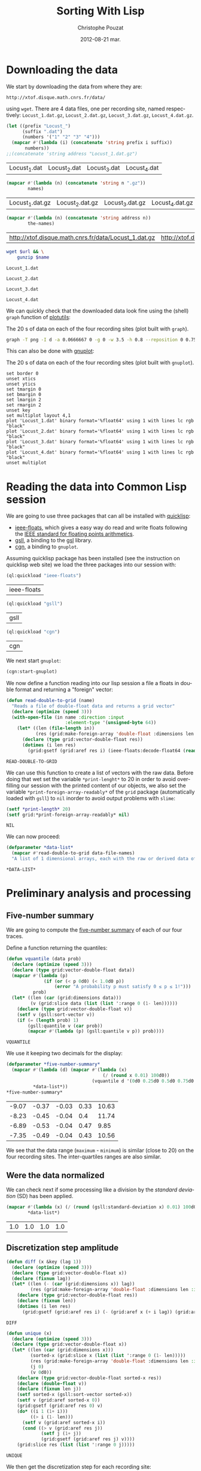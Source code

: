 #+TITLE:     Sorting With Lisp
#+AUTHOR:    Christophe Pouzat
#+EMAIL:     christophe.pouzat@gmail.com
#+DATE:      2012-08-21 mar.
#+DESCRIPTION:
#+KEYWORDS:
#+LANGUAGE:  en
#+OPTIONS:   H:3 num:t toc:t \n:nil @:t ::t |:t ^:t -:t f:t *:t <:t
#+OPTIONS:   TeX:t LaTeX:t skip:nil d:nil todo:t pri:nil tags:not-in-toc
#+INFOJS_OPT: view:nil toc:nil ltoc:t mouse:underline buttons:0 path:http://orgmode.org/org-info.js
#+EXPORT_SELECT_TAGS: export
#+EXPORT_EXCLUDE_TAGS: noexport
#+LINK_UP:   
#+LINK_HOME: 
#+XSLT:

* Downloading the data
We start by downloading the data from where they are:
#+name: repository-address
: http://xtof.disque.math.cnrs.fr/data/ 
using =wget=. There are 4 data files, one per recording site, named respectively: =Locust_1.dat.gz=, =Locust_2.dat.gz=, =Locust_3.dat.gz=, =Locust_4.dat.gz=.   

#+name: data-file-names
#+BEGIN_SRC emacs-lisp :exports both
  (let ((prefix "Locust_")
        (suffix ".dat")
        (numbers '("1" "2" "3" "4")))
    (mapcar #'(lambda (i) (concatenate 'string prefix i suffix))
         numbers))
  ;;(concatenate 'string address "Locust_1.dat.gz")
#+END_SRC

#+RESULTS: data-file-names
| Locust_1.dat | Locust_2.dat | Locust_3.dat | Locust_4.dat |

#+name: compressed-data-file-names
#+BEGIN_SRC emacs-lisp :var names=data-file-names :exports both
  (mapcar #'(lambda (n) (concatenate 'string n ".gz"))
          names)
#+END_SRC

#+RESULTS: compressed-data-file-names
| Locust_1.dat.gz | Locust_2.dat.gz | Locust_3.dat.gz | Locust_4.dat.gz |

#+name: full-data-file-names
#+BEGIN_SRC emacs-lisp :var address=repository-address :var the-names=compressed-data-file-names :exports both
  (mapcar #'(lambda (n) (concatenate 'string address n))
          the-names)
#+END_SRC

#+RESULTS: full-data-file-names
| http://xtof.disque.math.cnrs.fr/data/Locust_1.dat.gz | http://xtof.disque.math.cnrs.fr/data/Locust_2.dat.gz | http://xtof.disque.math.cnrs.fr/data/Locust_3.dat.gz | http://xtof.disque.math.cnrs.fr/data/Locust_4.dat.gz |

#+name: download-and-gunzip(url=full-data-file-names[0],name=compressed-data-file-names[0])
#+BEGIN_SRC sh
  wget $url && \
      gunzip $name
#+END_SRC

#+CALL: download-and-gunzip[:cache yes :file Locust_1.dat](full-data-file-names[0],compressed-data-file-names[0])

#+RESULTS: download-and-gunzip[:cache yes :file Locust_1.dat](full-data-file-names[0],compressed-data-file-names[0])
: Locust_1.dat

#+CALL: download-and-gunzip[:file Locust_2.dat](full-data-file-names[1],compressed-data-file-names[1])[:cache yes]

#+RESULTS: download-and-gunzip[:file Locust_2.dat](full-data-file-names[1],compressed-data-file-names[1])[:cache yes]
: Locust_2.dat

#+CALL: download-and-gunzip[:cache yes :file Locust_3.dat](full-data-file-names[2],compressed-data-file-names[2])

#+RESULTS: download-and-gunzip[:cache yes :file Locust_3.dat](full-data-file-names[2],compressed-data-file-names[2])
: Locust_3.dat

#+CALL: download-and-gunzip[:cache yes :file Locust_4.dat](full-data-file-names[3],compressed-data-file-names[3])

#+RESULTS: download-and-gunzip[:cache yes :file Locust_4.dat](full-data-file-names[3],compressed-data-file-names[3])
: Locust_4.dat

We can quickly check that the downloaded data look fine using the (shell) =graph= function of [[http://www.gnu.org/software/plotutils/][plotutils]]:
#+CAPTION: The 20 s of data on each of the four recording sites (plot built with =graph=).
#+LABEL: fig:whole-raw-data
#+ATTR_LaTeX: width=0.8\textwidth
#+name: plot-whole-raw-data-set 
#+BEGIN_SRC sh :cache yes :file whole-raw-data.png :exports both
  graph -T png -I d -a 0.0666667 0 -g 0 -w 3.5 -h 0.8 --reposition 0 0.75 0.25 Locust_1.dat --reposition 0 0.5 0.25 Locust_2.dat --reposition 0 0.25 0.25 Locust_3.dat --reposition 0 0.0 0.25 Locust_4.dat > whole-raw-data.png
#+END_SRC

#+RESULTS[a2c7dbd9e029177e8b26288bab3c942b147eff8e]: plot-whole-raw-data-set
[[file:whole-raw-data.png]]

This can also be done with [[http://www.gnuplot.info/][gnuplot]]:
#+CAPTION: The 20 s of data on each of the four recording sites (plot built with =gnuplot=).
#+LABEL: fig:whole-raw-data-gnuplot
#+ATTR_LaTeX: width=0.8\textwidth
#+name: plot-whole-raw-data-set-gnuplot
#+BEGIN_SRC gnuplot :exports both :file plot-whole-raw-data-set-gnuplot.png :cache yes
  set border 0
  unset xtics
  unset ytics
  set tmargin 0
  set bmargin 0
  set lmargin 2
  set rmargin 2
  unset key
  set multiplot layout 4,1
  plot 'Locust_1.dat' binary format='%float64' using 1 with lines lc rgb "black"
  plot 'Locust_2.dat' binary format='%float64' using 1 with lines lc rgb "black"
  plot 'Locust_3.dat' binary format='%float64' using 1 with lines lc rgb "black"
  plot 'Locust_4.dat' binary format='%float64' using 1 with lines lc rgb "black"
  unset multiplot
#+END_SRC 

#+RESULTS[c5445e906e09c83782936f25d235232fa648b9c9]: plot-whole-raw-data-set-gnuplot
[[file:plot-whole-raw-data-set-gnuplot.png]]


* Reading the data into Common Lisp session

We are going to use three packages that can all be installed  with [[http://www.quicklisp.org/][quicklisp]]:
- [[https://github.com/marijnh/ieee-floats][ieee-floats]], which gives a easy way do read and write floats following the [[http://en.wikipedia.org/wiki/IEEE_754][IEEE standard for floating points arithmetics]]. 
- [[http://common-lisp.net/project/gsll/][gsll]], a binding to the [[http://www.gnu.org/software/gsl/][gsl]] library.
- [[http://common-lisp.net/project/nixies/][cgn]], a binding to =gnuplot=.
Assuming quicklisp package has been installed (see the instruction on quicklisp web site) we load the three packages into our session with:
#+name: load-ieee-floats
#+BEGIN_SRC lisp
  (ql:quickload "ieee-floats")
#+END_SRC

#+RESULTS: load-ieee-floats
| ieee-floats |

#+name: load-gsll
#+BEGIN_SRC lisp
  (ql:quickload "gsll")
#+END_SRC

#+RESULTS: load-gsll
| gsll |

#+name: load-cgn
#+BEGIN_SRC lisp
  (ql:quickload "cgn")
#+END_SRC

#+RESULTS: load-cgn
| cgn |

We next start =gnuplot=:
#+name: start-gnuplot
#+BEGIN_SRC lisp
  (cgn:start-gnuplot)
#+END_SRC

#+RESULTS: start-gnuplot

We now define a function reading into our lisp session a file a floats in double format and returning a "foreign" vector:
#+name: define-read-double-to-grid  
#+BEGIN_SRC lisp
  (defun read-double-to-grid (name)
    "Reads a file of double-float data and returns a grid vector"
    (declare (optimize (speed 3)))
    (with-open-file (in name :direction :input
                        :element-type '(unsigned-byte 64))
      (let* ((len (file-length in))
             (res (grid:make-foreign-array 'double-float :dimensions len :initial-element 0d0)))
        (declare (type grid:vector-double-float res))
        (dotimes (i len res)
          (grid:gsetf (grid:aref res i) (ieee-floats:decode-float64 (read-byte in)))))))
#+END_SRC

#+RESULTS: define-read-double-to-grid
: READ-DOUBLE-TO-GRID

We can use this function to create a list of vectors with the raw data. Before doing that wet set the variable =*print-lenght*= to 20 in order to avoid over-filling our session with the printed content of our objects, we also set the variable =*print-foreign-array-readably*= of the =grid= package (automatically loaded with =gsll=) to =nil= inorder to avoid output problems with =slime=:
#+name: set-*print-length*
#+BEGIN_SRC lisp
  (setf *print-length* 20)
  (setf grid:*print-foreign-array-readably* nil)
#+END_SRC

#+RESULTS: set-*print-length*
: NIL

We can now proceed:
#+name: *data-list*
#+begin_src lisp :var data-file-names=data-file-names
  (defparameter *data-list*
    (mapcar #'read-double-to-grid data-file-names)
    "A list of 1 dimensional arrays, each with the raw or derived data of a single electrode")                 
#+end_src

#+RESULTS: *data-list*
: *DATA-LIST*

* Preliminary analysis and processing

** Five-number summary
We are going to compute the [[http://en.wikipedia.org/wiki/Five-number_summary][five-number summary]] of each of our four traces.

Define a function returning the quantiles:
#+name: define-vquantile
#+BEGIN_SRC lisp
  (defun vquantile (data prob)
    (declare (optimize (speed 3)))
    (declare (type grid:vector-double-float data))
    (mapcar #'(lambda (p) 
                (if (or (< p 0d0) (< 1.0d0 p))
                    (error "A probability p must satisfy 0 ≤ p ≤ 1!"))) 
            prob)
    (let* ((len (car (grid:dimensions data)))
           (v (grid:slice data (list (list ':range 0 (1- len))))))
      (declare (type grid:vector-double-float v))
      (setf v (gsll:sort-vector v))        
      (if (= (length prob) 1)
          (gsll:quantile v (car prob))
          (mapcar #'(lambda (p) (gsll:quantile v p)) prob))))
#+END_SRC

#+RESULTS: define-vquantile
: VQUANTILE

We use it keeping two decimals for the display:
#+name: *five-number-summary*
#+BEGIN_SRC lisp :exports both :cache yes
  (defparameter *five-number-summary*
    (mapcar #'(lambda (d) (mapcar #'(lambda (x) 
                                      (/ (round x 0.01) 100d0)) 
                                  (vquantile d '(0d0 0.25d0 0.5d0 0.75d0 1d0)))) 
            *data-list*))
  *five-number-summary*
#+END_SRC

#+RESULTS[c07257da1c9213d06988895b74033e065324778a]: *five-number-summary*
| -9.07 | -0.37 | -0.03 | 0.33 | 10.63 |
| -8.23 | -0.45 | -0.04 |  0.4 | 11.74 |
| -6.89 | -0.53 | -0.04 | 0.47 |  9.85 |
| -7.35 | -0.49 | -0.04 | 0.43 | 10.56 |


We see that the data range (=maximum= - =minimum=) is similar (close to 20) on the four recording sites. The inter-quartiles ranges are also similar. 

** Were the data normalized
We can check next if some processing like a division by the /standard deviation/ (SD) has been applied.
#+name: sd-of-*data-list*
#+BEGIN_SRC lisp :exports both :cache yes
  (mapcar #'(lambda (x) (/ (round (gsll:standard-deviation x) 0.01) 100d0)) 
          *data-list*)
#+END_SRC

#+RESULTS[3952fda2d808643db48901bf3d1895aeae58a152]: sd-of-*data-list*
| 1.0 | 1.0 | 1.0 | 1.0 |

** Discretization step amplitude

#+name: define-diff
#+BEGIN_SRC lisp
  (defun diff (x &key (lag 1))
    (declare (optimize (speed 3)))
    (declare (type grid:vector-double-float x))
    (declare (fixnum lag))
    (let* ((len (- (car (grid:dimensions x)) lag))
           (res (grid:make-foreign-array 'double-float :dimensions len :initial-element 0d0)))
      (declare (type grid:vector-double-float res))
      (declare (fixnum len))
      (dotimes (i len res)
        (grid:gsetf (grid:aref res i) (- (grid:aref x (+ i lag)) (grid:aref x i))))))
#+END_SRC

#+RESULTS: define-diff
: DIFF

#+name: define-unique
#+BEGIN_SRC lisp
  (defun unique (x)
    (declare (optimize (speed 3)))
    (declare (type grid:vector-double-float x))
    (let* ((len (car (grid:dimensions x)))
           (sorted-x (grid:slice x (list (list ':range 0 (1- len)))))
           (res (grid:make-foreign-array 'double-float :dimensions len :initial-element 0d0))
           (j 0)
           (v 0d0))
      (declare (type grid:vector-double-float sorted-x res))
      (declare (double-float v))
      (declare (fixnum len j))
      (setf sorted-x (gsll:sort-vector sorted-x))
      (setf v (grid:aref sorted-x 0))
      (grid:gsetf (grid:aref res 0) v)
      (do* ((i 1 (1+ i)))
           ((> i (1- len)))
        (setf v (grid:aref sorted-x i))
        (cond ((> v (grid:aref res j))
               (setf j (1+ j))
               (grid:gsetf (grid:aref res j) v))))
      (grid:slice res (list (list ':range 0 j)))))
#+END_SRC

#+RESULTS: define-unique
: UNIQUE

We then get the discretization step for each recording site:
#+name: discretization-step
#+BEGIN_SRC lisp :exports both :cache yes
  (mapcar #'(lambda (x) (reduce #'min (grid:copy-to (diff (unique x))))) 
          *data-list*)
#+END_SRC 

#+RESULTS[c8176f8da473879863aae18abfecf09c1dffe96c]: discretization-step
| 0.006709845078411547 | 0.009194500187932775 | 0.011888432902217971 | 0.009614042128660572 |


** Detecting saturation

Before embarking into a comprehensive analysis of data that we did not record ourselves (of that we recorded so long ago that we do not remember any "remarkable" event concerning them), it can be wise to check that no amplifier or A/D card saturation occurred. We can quickly check for that by looking at the length of the longuest segment of constant value. When saturation occurs the recorded value stays for many sampling points at the same upper or lower saturating level. 
#+name: define-cst-value-segments
#+BEGIN_SRC lisp
  (defun locations (fn seq)
      (declare (optimize (speed 3)))
      (let* ((n (length seq))
             (res (make-array n))
             (i 0))
        (do ((j 0 (1+ j)))
            ((> j (1- n)) (subseq res 0 i))
          (cond ((funcall fn (aref seq j)) 
                 (setf (aref res i) j)
                 (setf i (1+ i)))))))
        
    
  (defun cst-value-segments (data)
    (declare (optimize (speed 3)))
    (labels ((diff (x &key (lag 1))
               (let* ((len (- (length x) lag))
                      (res (make-array len :initial-element 0d0)))
                 (dotimes (i len res)
                   (setf (aref res i) (- (aref x (+ i lag)) (aref x i)))))))
      (let* ((dx (diff data :lag 2))
             (null-derivative (make-array (length dx))))
        (setf null-derivative (map-into null-derivative 
                                        #'(lambda (x) (if (<= (abs x) (* 2 least-positive-double-float)) 1 0)) 
                                        dx))
        (let* ((ddx (diff null-derivative))
               (rise (locations #'(lambda (x) (= x 1)) ddx))
               (fall (locations #'(lambda (x) (= x -1)) ddx)))
          (if (< (aref fall 0) (aref rise 0)) (setf fall (subseq fall 1)))
          (if (> (aref rise (1- (length rise))) (aref fall (1- (length fall)))) (setf rise (subseq rise 0 (1- (length rise)))))
          (setf fall (map-into fall #'- fall rise))
          (let* ((good (locations #'(lambda (x) (< 1 x)) fall))
                 (ngood (length good))
                 (res1 (make-array ngood))
                 (res2 (make-array ngood)))
            (dotimes (i ngood (list res1 res2)) 
                (setf (aref res1 i) (aref rise (aref good i)))
                (setf (aref res2 i) (aref fall (aref good i)))))))))
#+END_SRC

#+RESULTS: define-cst-value-segments
: CST-VALUE-SEGMENTS

Applying =cst-value-segments= to our raw data gives:
#+name: *null-derivative-segments*
#+BEGIN_SRC lisp :exports both :cache yes
  (defparameter *null-derivative-segments* (mapcar #'(lambda (v) (cst-value-segments (grid:copy-to v))) *data-list*))
  *null-derivative-segments*
#+END_SRC

#+RESULTS[730b9cdf679f88c7c991f62f416e7744f5d4f53f]: *null-derivative-segments*
| (44176 109081 197331 277696 285801)                        | (2 2 2 2 2)         |
| (18659 43301 50809 128646 164938 164983 229418 290611)     | (2 2 2 2 2 2 2 2)   |
| (281 9577 50293 104499 119923 187802 213145 227251 272668) | (2 2 2 2 2 2 2 2 2) |
| (91261 238258 252566 271809 275506)                        | (2 2 2 2 2)         |

That is, the longest segment (in sampling points) over which the derivative of the trace is null on each recording siteis:
#+name: longest-segment-null-derivative
#+BEGIN_SRC lisp :exports both :cache yes
  (mapcar #'(lambda (x) (reduce #'max x)) (mapcar #'cadr *null-derivative-segments*))
#+END_SRC

#+RESULTS[e819f64813dff08289dbd85facbd9278b13b8bd2]: longest-segment-null-derivative
| 2 | 2 | 2 | 2 |

We see that for each recording site, the longest segment of constant value is two sampling points long, that is 2/15 ms. There is no ground to worry about saturation here.   

** Plotting the data

We can use the =graph= function (called from the shell) to see part of the data--using argument =-T X= would generate an X-window output instead of a =png= file:
#+CAPTION: The first 200 ms of data on each of the four recording sites.
#+LABEL: fig:first-200ms-raw-data
#+ATTR_LaTeX: width=0.8\textwidth
#+name: plot-first-200ms-raw-data-set 
#+BEGIN_SRC sh :cache yes :file first-200ms-raw-data.png :exports both
  graph -T png -I d -a 0.0666667 0 -g 0 -w 3.5 -h 0.8 -x 0 200 --reposition 0 0.75 0.25 Locust_1.dat --reposition 0 0.5 0.25 Locust_2.dat --reposition 0 0.25 0.25 Locust_3.dat --reposition 0 0.0 0.25 Locust_4.dat > first-200ms-raw-data.png
#+END_SRC

#+RESULTS[4e83ccf1807eff7cf8977a809d34f08ef5e83760]: plot-first-200ms-raw-data-set
[[file:first-200ms-raw-data.png]]

#+BEGIN_SRC lisp
  (reduce #'min (mapcar #'(lambda (x) (reduce #'min (grid:copy-to x))) *data-list*))
#+END_SRC

#+RESULTS:
: -9.074055726333713

#+BEGIN_SRC lisp
  (reduce #'max (mapcar #'(lambda (x) (reduce #'max (grid:copy-to x))) *data-list*))
#+END_SRC

#+RESULTS:
: 11.741931107056121

#+BEGIN_SRC gnuplot :var minimum=-9.1 :var maximum=12 :file test-all-data.png
  set border 0
  unset xtics
  unset ytics
  set tmargin 0
  set bmargin 0
  set lmargin 2
  set rmargin 2
  set yrange [minimum:maximum]
  unset key
  set multiplot layout 4,1
  plot 'Locust_1.dat' binary format='%float64' using 1 with lines lc rgb "black"
  plot 'Locust_2.dat' binary format='%float64' using 1 with lines lc rgb "black"
  plot 'Locust_3.dat' binary format='%float64' using 1 with lines lc rgb "black"
  plot 'Locust_4.dat' binary format='%float64' using 1 with lines lc rgb "black"
  unset multiplot
#+END_SRC

#+RESULTS:
[[file:test-all-data.png]]

* Data renormalization

We are going to use a [[http://en.wikipedia.org/wiki/Median_absolute_deviation][median absolute deviation]] (=MAD=) based renormalization. The goal of the procedure is to scale the raw data such that the noise SD is approximately 1. Since it is not straightforward to obtain a noise SD on data where both signal (i.e., spikes) and noise are present, we use this [[http://en.wikipedia.org/wiki/Robust_statistics][robust]] type of statistic for the SD. We start by defining a function returning the =MAD=:
#+name: define-mad
#+BEGIN_SRC lisp
  (defun mad (data)
    (declare (optimize (speed 3)))
    (declare (type grid:vector-double-float data))
    (let ((med (vquantile data '(0.5d0))))
      (declare (double-float med))
      (labels ((abs-diff (x)
                 (declare (double-float x))
                 (the double-float (abs (- x med)))))
        (the double-float (* 1.4826d0 (vquantile (funcall (grid:elementwise #'abs-diff) data) '(0.5d0)))))))
#+END_SRC

#+RESULTS: define-mad
: MAD

We then get the =MAD= on each recording site:
#+name: MAD-of-each-site
#+BEGIN_SRC lisp :exports both
  (defparameter *MAD-of-each-site* (mapcar #'mad *data-list*))
  (mapcar #'(lambda (x) (/ (round x 0.001) 1000d0)) *MAD-of-each-site*)
#+END_SRC

#+RESULTS: MAD-of-each-site
| 0.517 | 0.627 | 0.74 | 0.684 |

We divide the amplitudes on each recording site by their =MAD=:
#+name: normalize-each-site-to-its-MAD
#+BEGIN_SRC lisp :exports code 
  (setf *data-list* 
        (mapcar #'(lambda (v d) (funcall (grid:elementwise #'(lambda (x) (/ x d))) v)) 
                *data-list* 
                *MAD-of-each-site*))
#+END_SRC

#+RESULTS: normalize-each-site-to-its-MAD
#+begin_example
(#<GRID:VECTOR-DOUBLE-FLOAT
   (0.7477830872306793 -0.5752564794349497 -1.885325069956798
    -2.0280058075383853 -0.7179372170165371 -2.002063855250824
    -3.2602485411975497 -1.4961957856433776 -1.5091667617871585
    -0.49743062257226567 0.04735037546652277 -0.3936628134220202
    -0.7957630738792213 0.5661894212177498 -0.004533529108599931
    0.319740874485917 0.8774928486684861 0.8774928486684861 0.09923428004164549
    0.5532184450739692 ...)>
 #<GRID:VECTOR-DOUBLE-FLOAT
   (0.22082671061609355 -1.5240515584646637 -0.18973288210879047
    -0.17507003951147318 -1.9639368363841823 -0.5416411044444054
    -0.5269782618470881 -0.9228750119746548 0.11818681243487256
    -0.4683268914578189 -0.3510241506792806 0.36745513658926643
    -0.5856296322363572 0.015546914253651532 -0.3363613080819633
    -0.17507003951147318 -0.5416411044444054 0.396780821783901
    -0.8935493267800202 0.5287464051597566 ...)>
 #<GRID:VECTOR-DOUBLE-FLOAT
   (0.10372276074420957 0.8263914316119902 0.4249088366854454
    -0.8116575556883125 -0.859835467079498 -1.7430971759178968
    -1.0204285050501158 -0.5547086949353238 -0.08898888482053194
    1.067280988567917 -0.8116575556883125 -1.1489029354266103
    -0.7313610367030036 -0.1532261000087791 -0.3459377455735206
    -0.3780563531676442 -0.4583528721529531 -0.1853447076029027
    0.8263914316119902 0.39279022909132183 ...)>
 #<GRID:VECTOR-DOUBLE-FLOAT
   (-1.05595561288727 -1.9693285163451595 -1.0840593945321284
    0.18061077948648768 -0.8732810321956922 -0.6906064515041143
    -0.6484507790368271 -0.08637514613966454 -0.2128421635415261
    -0.3814648534106749 -0.39551674423310396 -0.6625026698592562
    -0.9013848138405505 -0.6625026698592562 -0.859229141373263
    0.20871456113134582 -1.013799940419983 -0.24094594518638424
    -0.4517243075228202 0.06819565290705518 ...)>)
#+end_example

#+name: write-double-2-file
#+BEGIN_SRC lisp
  (defun write-double-2-file (data file-name)
    (with-open-file (str  file-name :direction :output 
                          :element-type '(unsigned-byte 64)
                          :if-exists :overwrite
                          :if-does-not-exist :create)
      (cond ((listp data)
             (let ((n (length data)))
               (do* ((i 0 (1+ i))
                     (x (ieee-floats:encode-float64 (nth i data))
                        (ieee-floats:encode-float64 (nth i data))))
                    ((>= i (1- n)) 'done)
                 (write-byte x str))))
            (t
             (let ((n (car (grid:dimensions data))))
               (do* ((i 0 (1+ i))
                     (x (ieee-floats:encode-float64 (grid:aref data i))
                        (ieee-floats:encode-float64 (grid:aref data i))))
                    ((>= i (1- n)) 'done)
                 (write-byte x str)))))))
#+END_SRC

#+RESULTS: write-double-2-file
: WRITE-DOUBLE-2-FILE

#+name: define-window
#+BEGIN_SRC lisp
  (defun window (data &key (from 0) (to 200) (step 15))
    (let ((idx-select (list (list ':range (* from step) (1- (* to step))))))
      (grid:slice data idx-select)))
#+END_SRC

#+RESULTS: define-window
: WINDOW


We can now generate the plot with =R= called from =Common Lisp=:
#+name: plot-first-200ms-site-one-normalization-comparison
#+BEGIN_SRC lisp
  (let* ((X (grid:copy-to (window (nth 0 *data-list*) :from 0 :to 200)))
         (MAD-lines  '(-1 1))
         (SD (gsll:standard-deviation (nth 0 *data-list*)))
         (SD-lines (list (* -1 SD) SD)))
      (r:with-device ("first-200ms-site-one-normalization-comparison" :png)
        (r:r "plot.default" X :type "l" :ylab "Amplitude" :xlab "Sample point"
             :main "First 200 ms on site 1.")
        (r:r "abline" :h MAD-lines :col "red")
        (r:r "abline" :h SD-lines :col "blue" :lty 2 :lwd 2)))
#+END_SRC

#+RESULTS: plot-first-200ms-site-one-normalization-comparison
: :NIL

#+CAPTION: The first 200 ms on the first recording site.
#+LABEL: fig:first-200ms-site-one-normalization-comparison
#+ATTR_LaTeX: width=0.8\textwidth
[[file:first-200ms-site-one-normalization-comparison.png]]

** A quick check that the =MAD= "does its job"
We can check that the =MAD= does its job as a robust estimate of the noise standard deviation by looking at [[http://en.wikipedia.org/wiki/Q-Q_plot][Q-Q plots]] of the whole traces normalized with the MAD and normalized with the "classical" =SD=. We first generate a vector of "percentiles": 
#+name: *prob-seq*
#+BEGIN_SRC lisp
  (defparameter *prob-seq* (iter:iter (iter:for i from 1 to 99) (iter:collect (* 0.01d0 i)))) 
#+END_SRC

#+RESULTS: *prob-seq*
: *PROB-SEQ*

We get the empirical quantiles at each percentile for each of the four recording sites:
#+name: data-list-quantiles
#+BEGIN_SRC lisp 
  (defparameter *data-list-quantiles* 
    (mapcar #'(lambda (seq) (vquantile seq *prob-seq*)) *data-list*))
#+END_SRC

#+RESULTS: data-list-quantiles
: *DATA-LIST-QUANTILES*

We compute the corresponding quantiles of the standard normal distribution:
#+name: *QN*
#+BEGIN_SRC lisp
  (defparameter *QN* (mapcar #'gsll::ugaussian-pinv *prob-seq*))
#+END_SRC

#+RESULTS: *QN*
: *QN*

#+name: define-filter4v
#+BEGIN_SRC lisp :exports none
  (defmacro filter4s (proseq fn &rest proseqs)
    `(let ((res (copy-seq ,proseq)))
      (map-into res ,fn res ,@proseqs)))
#+END_SRC

#+RESULTS: define-filter4v
: FILTER4S

#+BEGIN_SRC lisp :exports none
  (let ((theSD (mapcar #'sd *data-list*))
        (currentSD nil)
        (prefix "quant-channel-")
        (suffix "-norm.dat")
        (file-name nil))
    (do ((i 0 (1+ i)))  
        ((> i 3) 'done)
      (setf currentSD (nth i theSD))
      (print currentSD)
      (setf file-name (concatenate 'string prefix (princ-to-string (1+ i)) "-MAD" suffix))
      (print file-name)
      (write-double-2-file (mapcan #'list (copy-seq *QN*)
                                   (copy-seq (nth i *data-list-quantiles*)))
                           file-name)
      (setf file-name (concatenate 'string prefix (princ-to-string (1+ i)) "-SD" suffix))
      (print file-name)
      (write-double-2-file (mapcan #'list (copy-seq *QN*)
                                   (quantile (filter4s (nth i *data-list*) 
                                                       #'(lambda (x) (/ x currentSD)))
                                             *prob-seq*))
                                   file-name)
      ))
#+END_SRC

#+RESULTS:
: DONE

#+name: check-MAD-job
#+BEGIN_SRC lisp
  (let* ((theSD (mapcar #'gsll:standard-deviation *data-list*))
         (SD-normed-qtl (mapcar #'(lambda (seq) (vquantile seq *prob-seq*))
                                (mapcar #'(lambda (v d) (funcall (grid:elementwise #'(lambda (x) (/ x d))) v))
                                    *data-list*
                                    theSD)))
         (colors '("black" "orange" "blue" "red")))
    (r:with-device ("check-MAD-job" :png)
      (r:r "plot.default" *QN* (nth 0 *data-list-quantiles*) :type "n"
           :ylab "Empirical Quantiles" :xlab "Theoretical Quantiles")
      (r:r "abline" :a 0 :b 1 :col "grey70" :lwd 3)
      (iter:iter (iter:for i from 0 to 3)
                 (r:r "lines" *QN* (nth i *data-list-quantiles*)
                      :col (nth i colors))
                 (r:r "lines" *QN* (nth i SD-normed-qtl)
                      :col (nth i colors) :lty 2))))
#+END_SRC

#+RESULTS: check-MAD-job
: NIL

#+CAPTION: Performances of =MAD= based vs =SD= based normalizations. After normalizing the data of each recording site by its =MAD= (plain colored curves) or its =SD= (dashed colored curves), Q-Q plot against a standard normal distribution were constructed. Colors: site 1, black; site 2, orange; site 3, blue; site 4, red.
[[file:check-MAD-job.png]]

We see that the behavior of the "away from normal" fraction is much more homogeneous for small, as well as for large in fact, quantile values with the =MAD= normalized traces than with the =SD= normalized ones. If we consider automatic rules like the three sigmas we are going to reject fewer events (i.e., get fewer putative spikes) with the =SD= based normalization than with the =MAD= based one. 

* Spike detection

We are going to filter the data slightly using a "box" filter of length 3. That is, the data points of the original trace are going to be replaced by the average of themselves with their two nearest neighbors. We will then scale the filtered traces such that the =MAD= is one on each recording sites and keep only the parts of the signal which above 4: 
#+name: box-filter-data
#+BEGIN_SRC lisp
  (defparameter *derived-data-list* 
    (mapcar #'(lambda (vec)
                (declare (optimize (speed 3)))
                (declare (type grid:vector-double-float vec))
                (let* ((len (car (grid:dimensions vec)))
                       (res (grid:make-foreign-array 'double-float :dimensions len :initial-element 0d0)))
                  (declare (fixnum len))
                  (declare (type grid:vector-double-float res))
                  (dotimes (i (- len 2) res)
                    (grid:gsetf (grid:aref res (1+ i))
                                (/ (+ (grid:aref vec i)
                                      (grid:aref vec (1+ i))
                                      (grid:aref vec (+ i 2))) 3.0d0)))))
            *data-list*))
#+END_SRC

#+RESULTS: box-filter-data
: *DERIVED-DATA-LIST*

#+name: MAD-of-*DERIVED-DATA-LIST*
#+BEGIN_SRC lisp
 (defparameter *MAD-of-each-derived-site* (mapcar #'mad *derived-data-list*))
#+END_SRC

#+RESULTS: MAD-of-*DERIVED-DATA-LIST*
: *MAD-OF-EACH-DERIVED-SITE*

#+name: normalize-each-derived-site-to-its-MAD
#+BEGIN_SRC lisp
  (setf *derived-data-list* 
          (mapcar #'(lambda (v d) (funcall (grid:elementwise #'(lambda (x) (/ x d))) v)) 
                  *derived-data-list* 
                  *MAD-of-each-derived-site*))
#+END_SRC

#+RESULTS: normalize-each-derived-site-to-its-MAD
#+begin_example
(#<GRID:VECTOR-DOUBLE-FLOAT
   (0.0 -0.724109918962403 -1.8976141671574547 -1.9579344789805653
    -2.0072874613812917 -2.5282356089445157 -2.8572554916160255
    -2.648876232590736 -1.4808556491068758 -0.8282995484750478
    -0.35670438331255033 -0.48282867166996246 -0.2634820832222892
    -0.09897214188653426 0.3726230232759633 0.5042309763445673
    0.8771201767056117 0.7838978766153507 0.646806258835555 0.2958517173192777
    ...)>
 #<GRID:VECTOR-DOUBLE-FLOAT
   (0.0 -0.6540576721717962 -0.8274981531800637 -1.020209798744805
    -1.1743791151965983 -1.3285484316483915 -0.8724642038118366
    -0.5833967354647243 -0.5577018493894255 -0.3071767101552614
    -0.19797344433524122 -0.24936321648583895 -0.08877017851522102
    -0.39710881141880744 -0.21724460889171535 -0.46134602660705465
    -0.14015995066581877 -0.45492230508822995 0.014009365785974476
    -0.2300920519293648 ...)>
 #<GRID:VECTOR-DOUBLE-FLOAT
   (0.0 0.6119458840833236 0.19854832182347495 -0.5629735033920359
    -1.5420729929548356 -1.6363566475053273 -1.4985574600853775
    -0.7515408124930193 0.19129573301189867 0.07525431202667796
    -0.40341654953735745 -1.2157064964339022 -0.9183503551592742
    -0.5557209145804595 -0.39616396072578103 -0.5339631481457306
    -0.46143726002996766 0.08250690083825425 0.4668941078517978
    0.43063116379391636 ...)>
 #<GRID:VECTOR-DOUBLE-FLOAT
   (0.0 -1.761147224470525 -1.231190199167486 -0.7614555631034285
    -0.5928328732342795 -0.9481449697442716 -0.610899590005974
    -0.40614346659343625 -0.29172092703937097 -0.4242101833651307
    -0.6169218289298722 -0.8397446691141047 -0.9541672086681698
    -1.038478553602744 -0.5627216786147887 -0.713277651712243
    -0.44829913906072344 -0.7313443684839376 -0.26763197134377825
    1.1355496979244957 ...)>)
#+end_example

We now rectify the "derived and normalized" traces:
#+name: rectify-derived-normalized-traces
#+BEGIN_SRC lisp
  (setf *derived-data-list* 
            (mapcar #'(lambda (x thres) (funcall (grid:elementwise #'(lambda (v) (if (< v thres) 0d0 v))) x)) 
                    *derived-data-list* 
                    '(4.0d0 4.0d0 4.0d0 4.0d0)))
#+END_SRC

#+RESULTS: rectify-derived-normalized-traces
#+begin_example
(#<GRID:VECTOR-DOUBLE-FLOAT
   (0.0 0.0 0.0 0.0 0.0 0.0 0.0 0.0 0.0 0.0 0.0 0.0 0.0 0.0 0.0 0.0 0.0 0.0 0.0
    0.0 ...)>
 #<GRID:VECTOR-DOUBLE-FLOAT
   (0.0 0.0 0.0 0.0 0.0 0.0 0.0 0.0 0.0 0.0 0.0 0.0 0.0 0.0 0.0 0.0 0.0 0.0 0.0
    0.0 ...)>
 #<GRID:VECTOR-DOUBLE-FLOAT
   (0.0 0.0 0.0 0.0 0.0 0.0 0.0 0.0 0.0 0.0 0.0 0.0 0.0 0.0 0.0 0.0 0.0 0.0 0.0
    0.0 ...)>
 #<GRID:VECTOR-DOUBLE-FLOAT
   (0.0 0.0 0.0 0.0 0.0 0.0 0.0 0.0 0.0 0.0 0.0 0.0 0.0 0.0 0.0 0.0 0.0 0.0 0.0
    0.0 ...)>)
#+end_example

Create a vector containing the element-wise sum of the four rectified channels:
#+name: trace-for-detection
#+BEGIN_SRC lisp
  (defparameter *trace-for-detection* (antik:+ 
                                       (nth 0 *derived-data-list*)
                                       (nth 1 *derived-data-list*)
                                       (nth 2 *derived-data-list*)
                                       (nth 3 *derived-data-list*)))
#+END_SRC

#+RESULTS: trace-for-detection
: *TRACE-FOR-DETECTION*

Define a function detecting =peaks=, that is, local maxima:
#+name: define-peaks
#+BEGIN_SRC lisp
  (defun peaks (vec &key (min-diff 15))
    (declare (optimize (speed 3)))
    (declare (type grid:vector-double-float vec))
    (let ((pos nil)
          (amp nil)
          (current-amp 0d0)
          (max-pos 0)
          (max-amp 0d0)
          (in-it nil))
      (declare (fixnum max-pos))
      (declare (double-float max-amp current-amp))
      (dotimes (i (1- (car (grid:dimensions vec))))
        (setf current-amp (grid:aref vec i))
        (cond ((and (not in-it) (> current-amp 0d0))
               (setf in-it t
                     max-pos i
                     max-amp current-amp))
              ((and in-it (= current-amp 0d0))
               (setf in-it nil)
               (cond ((> (length pos) 0)
                      (cond ((<= (- max-pos (car pos)) min-diff)
                             (pop pos)
                             (pop amp)))))
               (push max-pos pos)
               (push max-amp amp))
              ((and in-it (> current-amp 0d0))
               (if (> current-amp max-amp) (setf max-pos i
                                                 max-amp current-amp)))))
      (coerce (nreverse pos) 'vector)))               
#+END_SRC

#+RESULTS: define-peaks
: PEAKS

Use it:
#+name: *sp-1*
#+BEGIN_SRC lisp
  (defparameter *sp-1* (peaks *trace-for-detection*))
  (defparameter *sp-1-e* (remove-if #'(lambda (pos) (>= pos 150000)) *sp-1*))
  (defparameter *sp-1-l* (remove-if #'(lambda (pos) (< pos 150000)) *sp-1*))
#+END_SRC

#+RESULTS: *sp-1*
: *SP-1-L*


The =mean=, =sd=, minimal and maximal values of the inter-events intervals of =*sp-1*= are (in sampling points):
#+BEGIN_SRC lisp :exports both
  (let* ((len (length *sp-1*))
         (isi (antik:- (subseq *sp-1* 1 len)
                       (subseq *sp-1* 0 (1- len)))))
    (list (gsll:mean (grid:make-foreign-array '(signed-byte 32) :initial-contents (coerce isi 'list)))
          (gsll:standard-deviation (grid:make-foreign-array '(signed-byte 32) :initial-contents (coerce isi 'list)))
          (reduce #'min isi)
          (reduce #'max isi)))
#+END_SRC 

#+RESULTS:
| 173.27241179872757 | 150.02944289364828 | 16 | 1449 |

* Cuts

After detecting our spikes, we must make our cuts in order to create our events' sample. That is, for each detected event we literally cut a piece of data and we do that on the four recording sites. To this end we define function =mk-evts= which in addition to a =pos= argument and a "raw data" argument (=data=) takes an integer argument (=from=) stating how many sampling points we want to keep within the cut before the reference time as well as another integer argument (=to=) stating how many sampling points we want to keep within the cut after the reference time. The function returns essentially a 3D array whose first index corresponds to events, second to sites and third to position within the cut:
#+name: define-make-events
#+BEGIN_SRC lisp
  (defun mk-evts (pos data from to)
    (declare (optimize (debug 3)))
    (declare (fixnum from to))
    (let ((nb-evts (length pos))
          (nb-samp (car (grid:dimensions (car data))))
          (nb-sites (length data))
          (cut-length (+ from to 1))
          (working-pos (copy-seq pos)))
      (setf working-pos (remove-if #'(lambda (i) 
                                       (or (< i from)) (>= i (- nb-samp to)))  
                                   working-pos))
      (setf nb-evts (length working-pos))
      (let* ((res-dim (list (* nb-sites cut-length) nb-evts))
             (res (grid:make-foreign-array 'double-float :dimensions res-dim :initial-element 0d0))
             (offset 0))
        (declare (fixnum offset))
        (declare (type grid:matrix-double-float res))
        (do* ((evt-idx 0 (1+ evt-idx)))
             ((> evt-idx (1- nb-evts)))
          (setf offset (- (aref working-pos evt-idx) from))
          (do ((site-idx 0 (1+ site-idx)))
              ((> site-idx (1- nb-sites)))
            (do ((within-cut-idx 0 (1+ within-cut-idx)))
                ((> within-cut-idx (1- cut-length)))
              (grid:gsetf (grid:aref res (+ within-cut-idx (* site-idx cut-length)) evt-idx)
                          (grid:aref (nth site-idx data)
                                     (+ within-cut-idx offset))))))
        res)))
#+END_SRC

#+RESULTS: define-make-events
: MK-EVTS

** Getting the "right" length for the cuts
The obvious question we must first address is: How long should our cuts be? The pragmatic way to get an answer is:
- Make cuts much longer than what we think is necessary, like 50 sampling points on both sides of the detected event's time.
- Compute robust estimates of the "central" event (with the median) and of the dispersion of the sample around this central event (with the MAD).
- Plot the two together and check when does the MAD trace reach the background noise level (at 1 since we have normalized the data).
- Having the central event allows us to see if it outlasts significantly the region where the MAD is above the background noise level.
Clearly cutting beyond the time at which the MAD hits back the noise level should not bring any useful information as far a classifying the spikes is concerned. So here we perform this task as follows: 
Create an events array corresponding to the first half of the data set:
#+name: *evts-e*
#+BEGIN_SRC lisp
  (defparameter *evts-e* (mk-evts *sp-1-e* *data-list* 49 50))
#+END_SRC

#+RESULTS: *evts-e*
: *EVTS-E*

We then get the events' median and mad:
#+name: *evts-e-med*-and-*evts-e-mad*
#+BEGIN_SRC lisp 
  (defparameter *evts-e-med* (iter:iter (iter:for r :matrix-row *evts-e*) (iter:collect (vquantile r '(0.5d0)))))
  (defparameter *evts-e-mad* (iter:iter (iter:for r :matrix-row *evts-e*) (iter:collect (mad r ))))
#+END_SRC

#+RESULTS: *evts-e-med*-and-*evts-e-mad*
: *EVTS-E-MAD*


Then we create the plot:
#+name: figure-med-and-mad-long
#+BEGIN_SRC lisp 
  (let ((vert (iter:iter (iter:for i from 0 to 40)
                         (iter:collect (* i 10))))
        (horiz  '(0 1)))
    (r:with-device ("med-and-mad-long" :png)
      (r:r "plot.default" *evts-e-med* :type "n" :ylab "Amplitude")
      (r:r "abline" :v vert :col "grey")
      (r:r "abline" :h horiz :col "grey")
      (r:r "lines" *evts-e-med* :lwd 2)
      (r:r "lines" *evts-e-mad* :lwd 2 :col 2)))
#+END_SRC

#+RESULTS: figure-med-and-mad-long
: :NIL

#+CAPTION: Robust estimates of the central event (black) and of the sample's dispersion around the central event (red) obtained with "long" (100 sampling points) cuts. We see clearly that the dispersion is back to noise level 15 points before the peak and 30 points after the peak (on all sites). We also see that the median event is not back to zero 50 points after the peak, we will have to keep his information in mind when we are going to look for superpositions.
[[file:med-and-mad-long.png]]

** Events

Once we are satisfied with our spike detection, at least in a provisory way, and that we have decided on the length of our cuts, we proceed by making cuts around the detected events:

 
